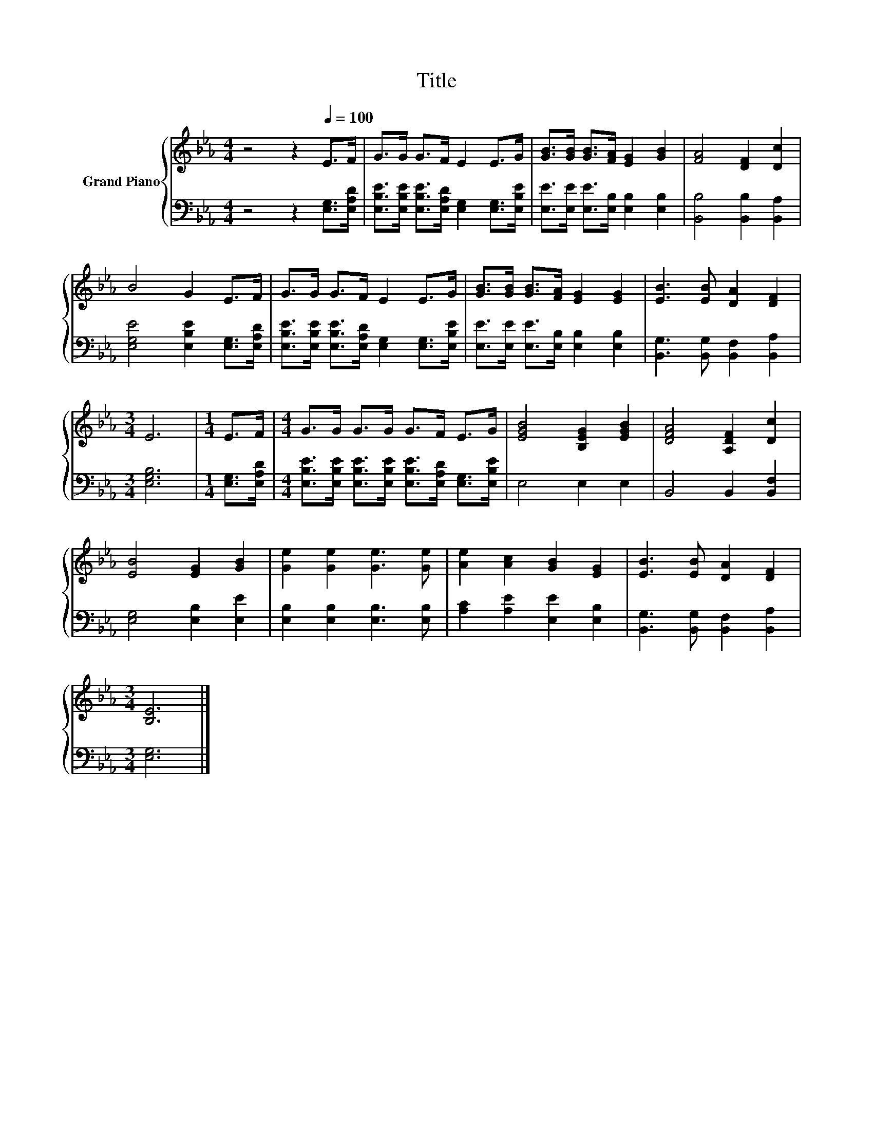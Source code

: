 X:1
T:Title
%%score { 1 | 2 }
L:1/8
M:4/4
K:Eb
V:1 treble nm="Grand Piano"
V:2 bass 
V:1
 z4 z2[Q:1/4=100] E>F | G>G G>F E2 E>G | [GB]>[GB] [GB]>[FA] [EG]2 [GB]2 | [FA]4 [DF]2 [Dc]2 | %4
 B4 G2 E>F | G>G G>F E2 E>G | [GB]>[GB] [GB]>[FA] [EG]2 [EG]2 | [EB]3 [EB] [DA]2 [DF]2 | %8
[M:3/4] E6 |[M:1/4] E>F |[M:4/4] G>G G>G G>F E>G | [EGB]4 [B,EG]2 [EGB]2 | [DFA]4 [A,DF]2 [Dc]2 | %13
 [EB]4 [EG]2 [GB]2 | [Ge]2 [Ge]2 [Ge]3 [Ge] | [Ae]2 [Ac]2 [GB]2 [EG]2 | [EB]3 [EB] [DA]2 [DF]2 | %17
[M:3/4] [B,E]6 |] %18
V:2
 z4 z2 [E,G,]>[E,A,D] | [E,B,E]>[E,B,E] [E,B,E]>[E,A,D] [E,G,]2 [E,G,]>[E,B,E] | %2
 [E,E]>[E,E] [E,E]>[E,B,] [E,B,]2 [E,B,]2 | [B,,B,]4 [B,,B,]2 [B,,A,]2 | %4
 [E,G,E]4 [E,B,E]2 [E,G,]>[E,A,D] | [E,B,E]>[E,B,E] [E,B,E]>[E,A,D] [E,G,]2 [E,G,]>[E,B,E] | %6
 [E,E]>[E,E] [E,E]>[E,B,] [E,B,]2 [E,B,]2 | [B,,G,]3 [B,,G,] [B,,F,]2 [B,,A,]2 |[M:3/4] [E,G,B,]6 | %9
[M:1/4] [E,G,]>[E,A,D] |[M:4/4] [E,B,E]>[E,B,E] [E,B,E]>[E,B,E] [E,B,E]>[E,A,D] [E,G,]>[E,B,E] | %11
 E,4 E,2 E,2 | B,,4 B,,2 [B,,F,]2 | [E,G,]4 [E,B,]2 [E,E]2 | [E,B,]2 [E,B,]2 [E,B,]3 [E,B,] | %15
 [A,C]2 [A,E]2 [E,E]2 [E,B,]2 | [B,,G,]3 [B,,G,] [B,,F,]2 [B,,A,]2 |[M:3/4] [E,G,]6 |] %18

